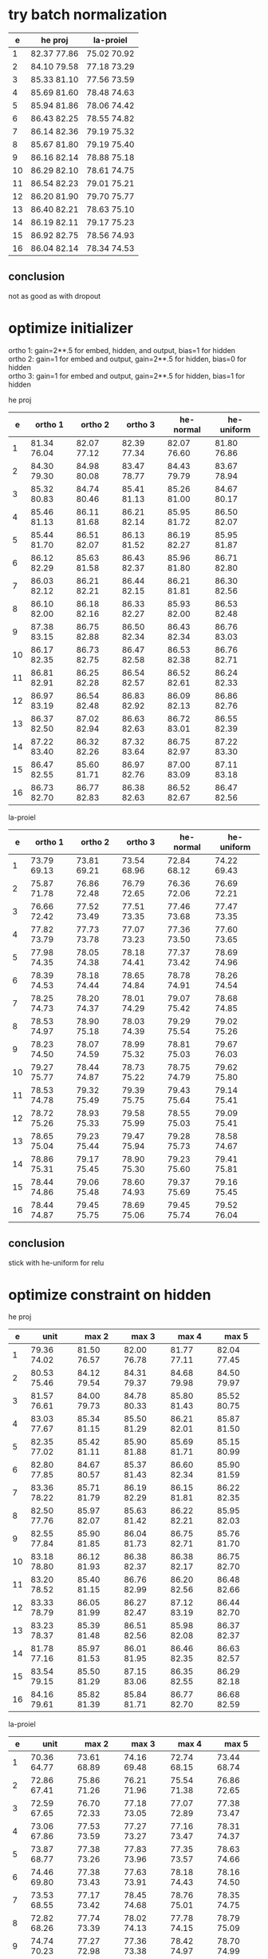 * try batch normalization

|  e | he proj     | la-proiel   |
|----+-------------+-------------|
|  1 | 82.37 77.86 | 75.02 70.92 |
|  2 | 84.10 79.58 | 77.18 73.29 |
|  3 | 85.33 81.10 | 77.56 73.59 |
|  4 | 85.69 81.60 | 78.48 74.63 |
|  5 | 85.94 81.86 | 78.06 74.42 |
|  6 | 86.43 82.25 | 78.55 74.82 |
|  7 | 86.14 82.36 | 79.19 75.32 |
|  8 | 85.67 81.80 | 79.19 75.40 |
|  9 | 86.16 82.14 | 78.88 75.18 |
| 10 | 86.29 82.10 | 78.61 74.75 |
| 11 | 86.54 82.23 | 79.01 75.21 |
| 12 | 86.20 81.90 | 79.70 75.77 |
| 13 | 86.40 82.21 | 78.63 75.10 |
| 14 | 86.19 82.11 | 79.17 75.23 |
| 15 | 86.92 82.75 | 78.56 74.93 |
| 16 | 86.04 82.14 | 78.34 74.53 |

** conclusion

not as good as with dropout

* optimize initializer

ortho 1: gain=2**.5 for embed, hidden, and output, bias=1 for hidden \\
ortho 2: gain=1 for embed and output, gain=2**.5 for hidden, bias=0 for hidden \\
ortho 3: gain=1 for embed and output, gain=2**.5 for hidden, bias=1 for hidden

he proj

|  e | ortho 1     | ortho 2     | ortho 3     | he-normal   | he-uniform  |
|----+-------------+-------------+-------------+-------------+-------------|
|  1 | 81.34 76.04 | 82.07 77.12 | 82.39 77.34 | 82.07 76.60 | 81.80 76.86 |
|  2 | 84.30 79.30 | 84.98 80.08 | 83.47 78.77 | 84.43 79.79 | 83.67 78.94 |
|  3 | 85.32 80.83 | 84.74 80.46 | 85.41 81.13 | 85.26 81.00 | 84.67 80.17 |
|  4 | 85.46 81.13 | 86.11 81.68 | 86.21 82.14 | 85.95 81.72 | 86.50 82.07 |
|  5 | 85.44 81.70 | 86.51 82.07 | 86.13 81.52 | 86.19 82.27 | 85.95 81.87 |
|  6 | 86.12 82.29 | 85.63 81.58 | 86.43 82.37 | 85.96 81.80 | 86.71 82.80 |
|  7 | 86.03 82.12 | 86.21 82.21 | 86.44 82.15 | 86.21 81.81 | 86.30 82.56 |
|  8 | 86.10 82.00 | 86.18 82.16 | 86.33 82.27 | 85.93 82.00 | 86.53 82.48 |
|  9 | 87.38 83.15 | 86.75 82.88 | 86.50 82.34 | 86.43 82.34 | 86.76 83.03 |
| 10 | 86.17 82.35 | 86.73 82.75 | 86.47 82.58 | 86.53 82.38 | 86.76 82.71 |
| 11 | 86.81 82.91 | 86.25 82.28 | 86.54 82.57 | 86.52 82.61 | 86.24 82.33 |
| 12 | 86.97 83.19 | 86.54 82.48 | 86.83 82.92 | 86.09 82.13 | 86.86 82.76 |
| 13 | 86.37 82.50 | 87.02 82.94 | 86.63 82.63 | 86.72 83.01 | 86.55 82.39 |
| 14 | 87.22 83.40 | 86.32 82.26 | 87.32 83.64 | 86.75 82.97 | 87.22 83.30 |
| 15 | 86.47 82.55 | 85.60 81.71 | 86.97 82.76 | 87.00 83.09 | 87.11 83.18 |
| 16 | 86.73 82.70 | 86.77 82.83 | 86.38 82.63 | 86.52 82.67 | 86.47 82.56 |

la-proiel

|  e | ortho 1     | ortho 2     | ortho 3     | he-normal   | he-uniform  |
|----+-------------+-------------+-------------+-------------+-------------|
|  1 | 73.79 69.13 | 73.81 69.21 | 73.54 68.96 | 72.84 68.12 | 74.22 69.43 |
|  2 | 75.87 71.78 | 76.86 72.48 | 76.79 72.65 | 76.36 72.06 | 76.69 72.21 |
|  3 | 76.66 72.42 | 77.52 73.49 | 77.51 73.35 | 77.46 73.68 | 77.47 73.35 |
|  4 | 77.82 73.79 | 77.73 73.78 | 77.07 73.23 | 77.36 73.50 | 77.60 73.65 |
|  5 | 77.98 74.35 | 78.05 74.38 | 78.18 74.41 | 77.37 73.42 | 78.69 74.96 |
|  6 | 78.39 74.53 | 78.18 74.44 | 78.65 74.84 | 78.78 74.91 | 78.26 74.54 |
|  7 | 78.25 74.73 | 78.20 74.37 | 78.01 74.29 | 79.07 75.42 | 78.68 74.85 |
|  8 | 78.53 74.97 | 78.90 75.18 | 78.03 74.39 | 79.29 75.54 | 79.02 75.26 |
|  9 | 78.23 74.50 | 78.07 74.59 | 78.99 75.32 | 78.81 75.03 | 79.67 76.03 |
| 10 | 79.27 75.77 | 78.44 74.87 | 78.73 75.22 | 78.75 74.79 | 79.62 75.80 |
| 11 | 78.53 74.78 | 79.32 75.49 | 79.39 75.75 | 79.43 75.64 | 79.14 75.41 |
| 12 | 78.72 75.26 | 78.93 75.33 | 79.58 75.99 | 78.55 75.03 | 79.09 75.41 |
| 13 | 78.65 75.04 | 79.23 75.44 | 79.47 75.94 | 79.28 75.73 | 78.58 74.67 |
| 14 | 78.86 75.31 | 79.17 75.45 | 78.90 75.30 | 79.23 75.60 | 79.41 75.81 |
| 15 | 78.44 74.86 | 79.06 75.48 | 78.60 74.93 | 79.37 75.69 | 79.16 75.45 |
| 16 | 78.44 74.87 | 79.45 75.75 | 78.69 75.06 | 79.45 75.74 | 79.52 76.04 |

** conclusion

stick with he-uniform for relu

* optimize constraint on hidden

he proj

|  e | unit        | max 2       | max 3       | max 4       | max 5       |
|----+-------------+-------------+-------------+-------------+-------------|
|  1 | 79.36 74.02 | 81.50 76.57 | 82.00 76.78 | 81.77 77.11 | 82.04 77.45 |
|  2 | 80.53 75.46 | 84.12 79.54 | 84.31 79.37 | 84.68 79.98 | 84.50 79.97 |
|  3 | 81.57 76.61 | 84.00 79.73 | 84.78 80.33 | 85.80 81.43 | 85.52 80.75 |
|  4 | 83.03 77.67 | 85.34 81.15 | 85.50 81.29 | 86.21 82.01 | 85.87 81.50 |
|  5 | 82.35 77.02 | 85.42 81.11 | 85.90 81.88 | 85.69 81.71 | 85.15 80.99 |
|  6 | 82.80 77.85 | 84.67 80.57 | 85.37 81.43 | 86.60 82.34 | 85.90 81.59 |
|  7 | 83.36 78.22 | 85.71 81.79 | 86.19 82.29 | 86.15 81.81 | 86.22 82.35 |
|  8 | 82.50 77.76 | 85.97 82.07 | 85.63 81.42 | 86.22 82.21 | 85.95 82.03 |
|  9 | 82.55 77.84 | 85.90 81.85 | 86.04 81.73 | 86.75 82.71 | 85.76 81.70 |
| 10 | 83.18 78.80 | 86.12 81.93 | 86.38 82.37 | 86.38 82.17 | 86.75 82.70 |
| 11 | 83.20 78.52 | 85.40 81.15 | 86.76 82.99 | 86.20 82.56 | 86.48 82.66 |
| 12 | 83.33 78.79 | 86.05 81.99 | 86.27 82.47 | 87.12 83.19 | 86.44 82.70 |
| 13 | 83.23 78.37 | 85.39 81.48 | 86.51 82.56 | 85.98 82.08 | 86.37 82.37 |
| 14 | 81.78 77.16 | 85.97 81.53 | 86.01 81.95 | 86.46 82.35 | 86.63 82.57 |
| 15 | 83.54 79.15 | 85.50 81.29 | 87.15 83.06 | 86.35 82.55 | 86.29 82.18 |
| 16 | 84.16 79.61 | 85.82 81.39 | 85.84 81.71 | 86.77 82.70 | 86.68 82.59 |

la-proiel

|  e | unit        | max 2       | max 3       | max 4       | max 5       |
|----+-------------+-------------+-------------+-------------+-------------|
|  1 | 70.36 64.77 | 73.61 68.89 | 74.16 69.48 | 72.74 68.15 | 73.44 68.74 |
|  2 | 72.86 67.41 | 75.86 71.26 | 76.21 71.96 | 75.54 71.38 | 76.86 72.65 |
|  3 | 72.59 67.65 | 76.70 72.33 | 77.18 73.05 | 77.07 72.89 | 77.38 73.47 |
|  4 | 73.06 67.86 | 77.53 73.59 | 77.27 73.27 | 77.16 73.47 | 78.31 74.37 |
|  5 | 73.87 68.77 | 77.38 73.26 | 77.83 73.96 | 77.35 73.57 | 78.63 74.66 |
|  6 | 74.46 69.80 | 77.38 73.43 | 77.63 73.91 | 78.18 74.43 | 78.16 74.50 |
|  7 | 73.53 68.55 | 77.17 73.42 | 78.45 74.68 | 78.76 75.01 | 78.35 74.75 |
|  8 | 72.82 68.26 | 77.74 73.39 | 78.02 74.13 | 77.78 74.15 | 78.79 75.09 |
|  9 | 74.74 70.23 | 77.27 72.98 | 77.36 73.38 | 78.42 74.97 | 78.70 74.99 |
| 10 | 74.01 69.26 | 76.96 72.98 | 78.47 74.67 | 78.92 75.43 | 79.14 75.22 |
| 11 | 74.35 69.70 | 77.18 73.31 | 78.92 74.93 | 79.14 75.52 | 78.97 75.26 |
| 12 | 74.46 70.02 | 76.75 72.77 | 77.35 73.64 | 77.86 74.28 | 79.10 75.35 |
| 13 | 75.03 70.64 | 77.48 73.73 | 78.92 75.27 | 79.01 75.36 | 79.07 75.28 |
| 14 | 74.58 70.31 | 77.71 73.72 | 79.13 75.13 | 78.70 75.20 | 78.26 74.63 |
| 15 | 74.66 70.12 | 76.83 73.21 | 78.97 75.19 | 78.29 74.84 | 78.76 75.14 |
| 16 | 75.09 70.52 | 77.87 74.19 | 79.20 75.52 | 78.87 75.14 | 78.54 75.14 |

** conclusion

constraint on hidden layers does more harm than good.

* try with full deprel

he proj

| udrel       | xdrel       |
|-------------+-------------|
| 82.37 77.33 | 82.28 77.49 |
| 84.66 80.42 | 83.76 79.39 |
| 85.39 80.72 | 85.22 80.80 |
| 86.00 81.63 | 85.14 80.78 |
| 86.39 82.04 | 85.46 81.38 |
| 86.37 82.04 | 86.41 82.10 |
| 86.59 82.40 | 86.29 82.18 |
| 86.12 82.00 | 87.06 82.97 |
| 86.67 82.60 | 86.67 82.72 |
| 86.40 82.62 | 86.93 82.94 |
| 86.73 82.62 | 86.84 82.75 |
| 86.99 82.85 | 86.41 82.58 |
| 86.51 82.35 | 86.42 82.07 |
| 85.95 81.87 | 86.95 82.66 |
| 86.40 82.29 | 87.04 83.00 |
| 87.08 82.95 | 87.16 83.20 |

la-proiel

| udrel       | xdrel       |
|-------------+-------------|
| 74.04 68.96 | 73.06 68.37 |
| 76.32 72.03 | 75.60 71.48 |
| 77.60 73.35 | 76.64 72.89 |
| 77.62 73.80 | 76.83 73.31 |
| 78.25 74.43 | 77.92 74.12 |
| 78.41 74.61 | 77.69 74.21 |
| 78.69 74.95 | 78.20 74.58 |
| 78.34 74.53 | 78.69 74.99 |
| 79.02 75.56 | 77.79 74.28 |
| 78.73 75.08 | 78.82 75.45 |
| 79.30 75.66 | 78.68 75.14 |
| 79.30 75.73 | 79.49 75.98 |
| 79.67 76.03 | 78.33 74.65 |
| 78.95 75.25 | 78.77 75.43 |
| 78.88 75.09 | 78.22 74.97 |
| 78.95 75.42 | 77.73 74.48 |

** conclusion

use full deprel

* optimize embedding uniform unit

he proj

| ±0.25       | ±0.5        |
|-------------+-------------|
| 80.98 76.03 | 81.85 76.25 |
| 83.85 78.98 | 83.81 79.06 |
| 84.32 80.15 | 85.55 81.18 |
| 85.05 80.62 | 85.94 81.80 |
| 85.85 81.70 | 86.39 82.28 |
| 85.69 81.68 | 86.58 82.69 |
| 86.09 81.68 | 85.87 81.64 |
| 86.69 82.25 | 86.14 82.18 |
| 86.33 82.39 | 86.54 82.46 |
| 86.88 83.03 | 86.86 82.79 |
| 86.81 83.02 | 87.16 83.02 |
| 86.68 82.72 | 86.99 82.69 |
| 86.29 82.42 | 86.90 82.87 |
| 86.33 82.35 | 86.72 82.85 |
| 86.64 82.82 | 86.75 82.63 |
| 86.73 82.55 | 87.31 83.25 |

la-proiel

| ±0.25       | ±0.5        |
|-------------+-------------|
| 73.61 68.98 | 73.72 69.30 |
| 76.60 72.48 | 75.94 71.70 |
| 77.34 73.04 | 77.00 72.91 |
| 77.63 73.61 | 77.81 73.83 |
| 78.25 74.63 | 78.13 74.29 |
| 78.61 74.72 | 78.33 74.72 |
| 78.49 74.88 | 78.10 74.38 |
| 78.99 75.40 | 78.94 75.27 |
| 78.97 75.39 | 79.37 75.83 |
| 79.44 75.77 | 78.89 75.03 |
| 78.52 74.90 | 78.80 75.10 |
| 78.62 75.11 | 79.18 75.55 |
| 79.93 76.46 | 78.89 75.24 |
| 79.07 75.42 | 79.14 75.50 |
| 79.75 76.05 | 78.95 75.40 |
| 79.63 75.84 | 79.40 75.73 |

** conclusion

initialize embeddings uniformally within ±0.5 with sd=1/sqrt(12)
